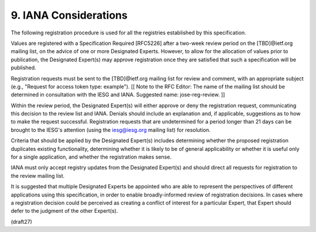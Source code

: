 9.  IANA Considerations
================================

The following registration procedure is used for all the registries
established by this specification.

Values are registered with a Specification Required [RFC5226] after a
two-week review period on the [TBD]@ietf.org mailing list, on the
advice of one or more Designated Experts.  However, to allow for the
allocation of values prior to publication, the Designated Expert(s)
may approve registration once they are satisfied that such a
specification will be published.

Registration requests must be sent to the [TBD]@ietf.org mailing list
for review and comment, with an appropriate subject (e.g., "Request
for access token type: example"). [[ Note to the RFC Editor: The name
of the mailing list should be determined in consultation with the
IESG and IANA.  Suggested name: jose-reg-review. ]]

Within the review period, the Designated Expert(s) will either
approve or deny the registration request, communicating this decision
to the review list and IANA.  Denials should include an explanation
and, if applicable, suggestions as to how to make the request
successful.  Registration requests that are undetermined for a period
longer than 21 days can be brought to the IESG's attention (using the
iesg@iesg.org mailing list) for resolution.

Criteria that should be applied by the Designated Expert(s) includes
determining whether the proposed registration duplicates existing
functionality, determining whether it is likely to be of general
applicability or whether it is useful only for a single application,
and whether the registration makes sense.

IANA must only accept registry updates from the Designated Expert(s)
and should direct all requests for registration to the review mailing
list.

It is suggested that multiple Designated Experts be appointed who are
able to represent the perspectives of different applications using
this specification, in order to enable broadly-informed review of
registration decisions.  In cases where a registration decision could
be perceived as creating a conflict of interest for a particular
Expert, that Expert should defer to the judgment of the other
Expert(s).

(draft27)
